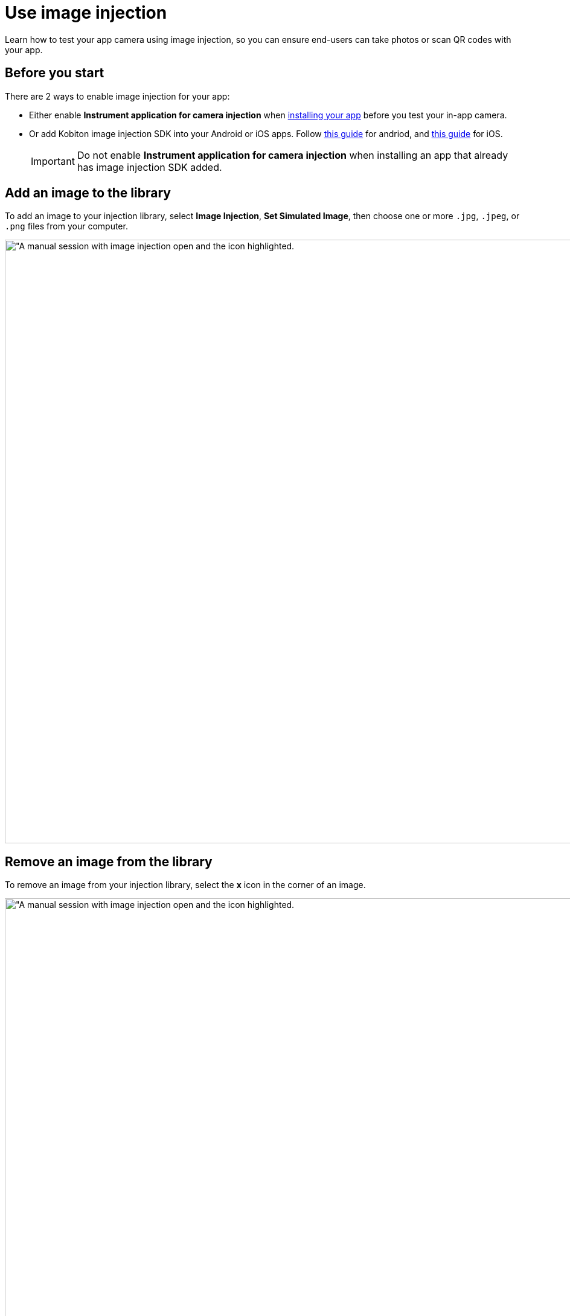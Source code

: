 = Use image injection
:navtitle: Use image injection

Learn how to test your app camera using image injection, so you can ensure end-users can take photos or scan QR codes with your app.

== Before you start

There are 2 ways to enable image injection for your app:

* Either enable *Instrument application for camera injection* when xref:manual-testing:install-an-app.adoc[installing your app] before you test your in-app camera.
* Or add Kobiton image injection SDK into your Android or iOS apps. Follow xref:apps:image-injection-sdk/add-the-sdk-to-your-android-app.adoc[this guide] for andriod, and xref:apps:image-injection-sdk/add-the-sdk-to-your-ios-app.adoc[this guide] for iOS.
+
[IMPORTANT]
====
Do not enable *Instrument application for camera injection* when installing an app that already has image injection SDK added.
====

== Add an image to the library

To add an image to your injection library, select *Image Injection*, *Set Simulated Image*, then choose one or more `.jpg`, `.jpeg`, or `.png` files from your computer.

image:manual-testing:image-injection-context.png[width=1000, alt="A manual session with image injection open and the icon highlighted.]

== Remove an image from the library

To remove an image from your injection library, select the *x* icon in the corner of an image.

image:manual-testing:image-injection-context.png[width=1000, alt="A manual session with image injection open and the icon highlighted.]

== Inject an image

During a manual testing session, you can use the Kobiton portal to inject images into the camera view of your application. The portal provides the following buttons:

* **Set Simulated Image**: Click the Set Simulated Image button to choose an image file from your computer.
* **Inject Image**: Click the Inject button to inject the selected image into the camera view.
* **Clear Image**: Click the Clear Image button to remove the uploaded images from the portal.
* **Reset Camera**: Click the Reset Camera button to reset the camera view.


To inject an image into your app, launch the app and open the in-app camera. Choose an image from the library, then select *Inject*.

image:manual-testing:image-injection-closeup.png[width=500, alt="A close-up of the image injection library containing one image."]

When you're finished, select *Reset Camera* to stop image injection.

== Limitations

* Image Injection is available in a manual session only.

* The Reset Camera button on the Image Injection dialog is always available even when no image is injected.

* When injecting an image into an app that has not implemented the custom SDK or has not enabled image injection via instrumentation when installing, the system still sends an inject successfully message.

* Images cannot be injected into some Android applications due to the immense number of required libraries, we currently support the most common libraries. If you encounter issues, please contact our Support team through support@kobiton.com.

* App instrumentation is not working on a few Android applications, especially those applications that are obfuscated with DexGuard. For these apps, xref:apps:image-injection-sdk/add-the-sdk-to-your-android-app.adoc[add the image injection SDK] instead.

* When using image injection, the injected image is rotated.

* The injected image is zoomed a little when in use, compared to the actual size.

* No image size in the image injection control's UI.

== Known issues

The application with custom SDK crashes when attempting to start the camera services.

*Cause*: The custom SDK utilizes hidden APIs from Android, which may not be turned on and cause the app to crash.

*Solution*: Enable a Cleanup Policy with *Device settings will be reset* option checked. If no Cleanup Policy is enabled, enter the following command in xref:manual-testing:device-controls.adoc#_adb_shell[adb shell]:

[source]
----
settings put global hidden_api_policy 1
----